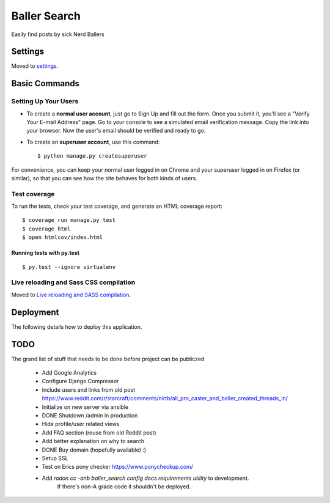 Baller Search
=============

Easily find posts by sick Nerd Ballers

.. image:: https://img.shields.io/badge/built%20with-Cookiecutter%20Django-ff69b4.svg
     :target: https://github.com/pydanny/cookiecutter-django/
     :alt: Built with Cookiecutter Django

Settings
--------

Moved to settings_.

.. _settings: http://cookiecutter-django.readthedocs.io/en/latest/settings.html

Basic Commands
--------------

Setting Up Your Users
^^^^^^^^^^^^^^^^^^^^^

* To create a **normal user account**, just go to Sign Up and fill out the form. Once you submit it, you'll see a "Verify Your E-mail Address" page. Go to your console to see a simulated email verification message. Copy the link into your browser. Now the user's email should be verified and ready to go.

* To create an **superuser account**, use this command::

    $ python manage.py createsuperuser

For convenience, you can keep your normal user logged in on Chrome and your superuser logged in on Firefox (or similar), so that you can see how the site behaves for both kinds of users.

Test coverage
^^^^^^^^^^^^^

To run the tests, check your test coverage, and generate an HTML coverage report::

    $ coverage run manage.py test
    $ coverage html
    $ open htmlcov/index.html

Running tests with py.test
~~~~~~~~~~~~~~~~~~~~~~~~~~

::

  $ py.test --ignore virtualenv

Live reloading and Sass CSS compilation
^^^^^^^^^^^^^^^^^^^^^^^^^^^^^^^^^^^^^^^

Moved to `Live reloading and SASS compilation`_.

.. _`Live reloading and SASS compilation`: http://cookiecutter-django.readthedocs.io/en/latest/live-reloading-and-sass-compilation.html

Deployment
----------

The following details how to deploy this application.


TODO
----

The grand list of stuff that needs to be done before project can be publiczed

 - Add Google Analytics
 - Configure Django Compressor
 - Include users and links from old post https://www.reddit.com/r/starcraft/comments/nirtb/all_pro_caster_and_baller_created_threads_in/
 - Initialize on new server via ansible
 - DONE Shutdown /admin in production
 - Hide profile/user related views
 - Add FAQ section (reuse from old Reddit post)
 - Add better explanation on why to search
 - DONE Buy domain (hopefully available) :)
 - Setup SSL
 - Test on Erics pony checker https://www.ponycheckup.com/
 - Add `radon cc -anb baller_search config docs requirements utility` to development.
    If there's non-A grade code it shouldn't be deployed.
